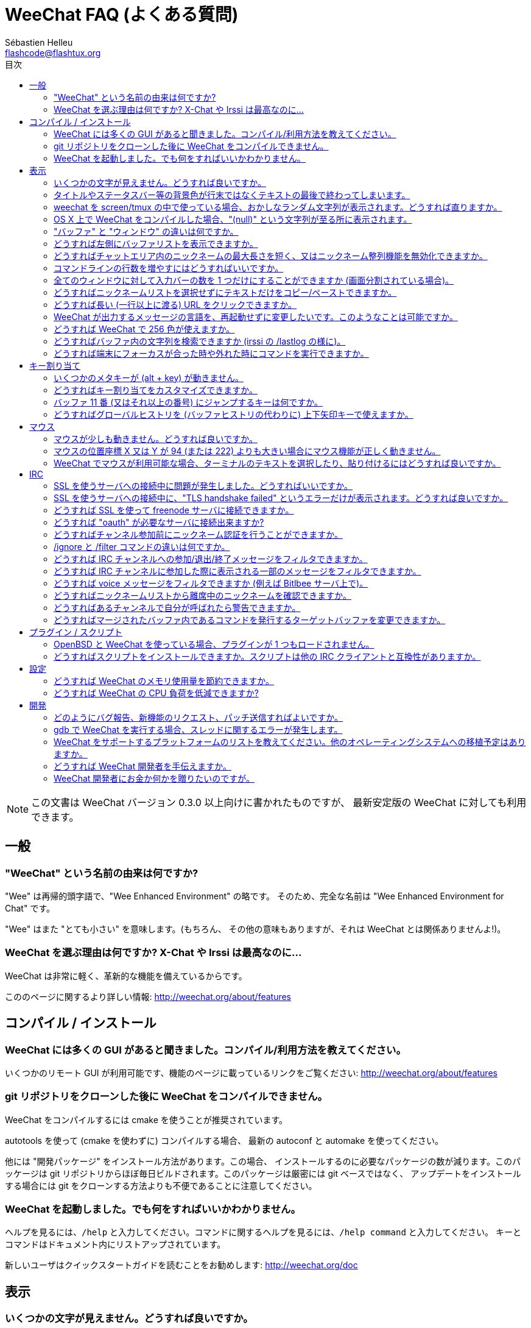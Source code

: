 = WeeChat FAQ (よくある質問)
:author: Sébastien Helleu
:email: flashcode@flashtux.org
:toc:
:toc-title: 目次


[NOTE]
この文書は WeeChat バージョン 0.3.0 以上向けに書かれたものですが、
最新安定版の WeeChat に対しても利用できます。


[[general]]
== 一般

[[weechat_name]]
=== "WeeChat" という名前の由来は何ですか?

"Wee" は再帰的頭字語で、"Wee Enhanced Environment" の略です。
そのため、完全な名前は "Wee Enhanced Environment for Chat" です。

"Wee" はまた "とても小さい" を意味します。(もちろん、
その他の意味もありますが、それは WeeChat とは関係ありませんよ!)。

[[why_choose_weechat]]
=== WeeChat を選ぶ理由は何ですか? X-Chat や Irssi は最高なのに...

WeeChat は非常に軽く、革新的な機能を備えているからです。

こののページに関するより詳しい情報: http://weechat.org/about/features

[[compilation_install]]
== コンパイル / インストール

[[gui]]
=== WeeChat には多くの GUI があると聞きました。コンパイル/利用方法を教えてください。

いくつかのリモート GUI が利用可能です、機能のページに載っているリンクをご覧ください:
http://weechat.org/about/features

[[compile_git]]
=== git リポジトリをクローンした後に WeeChat をコンパイルできません。

WeeChat をコンパイルするには cmake を使うことが推奨されています。

autotools を使って (cmake を使わずに) コンパイルする場合、
最新の autoconf と automake を使ってください。

他には "開発パッケージ" をインストール方法があります。この場合、
インストールするのに必要なパッケージの数が減ります。このパッケージは git
リポジトリからほぼ毎日ビルドされます。このパッケージは厳密には git ベースではなく、
アップデートをインストールする場合には git をクローンする方法よりも不便であることに注意してください。

[[lost]]
=== WeeChat を起動しました。でも何をすればいいかわかりません。

ヘルプを見るには、`/help` と入力してください。コマンドに関するヘルプを見るには、`/help command` と入力してください。
キーとコマンドはドキュメント内にリストアップされています。

新しいユーザはクイックスタートガイドを読むことをお勧めします:
http://weechat.org/doc

[[display]]
== 表示

[[charset]]
=== いくつかの文字が見えません。どうすれば良いですか。

これは良くある問題です。以下の内容をよく読んで、*全ての* 解決策をチェックしてください:

* weechat が libncursesw にリンクされていることの確認 (警告: 全てではありませんが、
  ほとんどのディストリビューションで必要です): `ldd /path/to/weechat`
* `/plugin` コマンドで "Charset" プラグインがロード済みであることの確認
  (ロードされていない場合、"weechat-plugins" パッケージが必要かもしれません) 。
* `/charset` コマンドの出力を確認 (core バッファ上で)。
  ターミナルの文字セットとして 'ISO-XXXXXX' 又は 'UTF-8' があるはずです。
  その他の値がある場合は、ロケールが間違っている可能性があります ($LANG を修正してください)。
* グローバルデコードを設定、例えば:
  `/set charset.default.decode "ISO-8859-15"`
* UTF-8 ロケールを使っている場合は:
** ターミナルで UTF-8 が使えることを確認 (UTF-8 対応のターミナルとしては
   rxvt-unicode を推奨)
** screen を使っている場合は、UTF-8 モードで起動されていることを確認
   (~/.screenrc に "`defutf8 on`" の記述があるか又は `screen -U` のようにして起動)。
* 'weechat.look.eat_newline_glitch' オプションが off であることを確認してください
  (このオプションは表示上のバグを引き起こす可能性があります)

[NOTE]
WeeChat は UTF-8 ロケールを推奨します。ISO 又はその他のロケールを使う場合、
*全ての* 設定 (ターミナル、screen、..) が ISO であり、
UTF-8 *でない* ことを確認してください。

[[bars_background]]
=== タイトルやステータスバー等の背景色が行末ではなくテキストの最後で終わってしまいます。

シェルの TERM 変数に間違った値が設定されている可能性があります
(ターミナルで `echo $TERM` の出力を確認してください)。

WeeChat を起動した場所に依存しますが、以下の値を持つはずです:

* WeeChat を screen を使わずにローカル又はリモートマシンで起動した場合、
  利用しているターミナルに依存します: 'xterm' 、'xterm-256color' 、'rxvt-unicode' 、
  'rxvt-256color' 、...
* WeeChat を screen 内で起動した場合、'screen' 又は 'screen-256color' 。

もし必要であれば、TERM 変数を修正してください: `export TERM="xxx"`

[[screen_weird_chars]]
=== weechat を screen/tmux の中で使っている場合、おかしなランダム文字列が表示されます。どうすれば直りますか。

シェルの TERM 変数に間違った値が設定されている可能性があります。
(ターミナル、*screen/tmux の外* で `echo $TERM` の出力を確認してください)。

例えば、'xterm-color' の場合、おかしな文字列が表示される可能性があります。'xterm'
と設定すればこのようなことは起こらないので (その他多くの値でも問題は起きません)、これを使ってください。

もし必要であれば、TERM 変数を修正してください: `export TERM="xxx"`

[[osx_display_broken]]
=== OS X 上で WeeChat をコンパイルした場合、"(null)" という文字列が至る所に表示されます。

ncursesw を自分でコンパイルした場合は、標準の (システムに元から存在する)
ncurses を使ってみてください。

さらに OS X では、Homebrew パッケージマネージャを使って
WeeChat をインストールすることをお勧めします。

[[buffer_vs_window]]
=== "バッファ" と "ウィンドウ" の違いは何ですか。

'バッファ' とは番号、名前、表示行、(とその他のデータ)
からなります。

'ウィンドウ' とはバッファを表示する画面領域です。
画面を複数のウィンドウに分割出来ます。

それぞれのウィンドウは 1 つのバッファの内容を表示します。バッファを隠す
(ウィンドウで表示させない) ことや 1 つ以上のウィンドウに表示させることも出来ます。

[[buffers_list]]
=== どうすれば左側にバッファリストを表示できますか。

'buffers.pl' スクリプトを使ってください:

----
/script install buffers.pl
----

バーのサイズを制限するには:

----
/set weechat.bar.buffers.size_max 15
----

バーの位置を下に移動するには:

----
/set weechat.bar.buffers.position bottom
----

[[customize_prefix]]
=== どうすればチャットエリア内のニックネームの最大長さを短く、又はニックネーム整列機能を無効化できますか。

チャットエリアのニックネームの最大長を短くするには:

----
/set weechat.look.prefix_align_max 15
----

ニックネーム整列を抑制するには:

----
/set weechat.look.prefix_align none
----

[[input_bar_size]]
=== コマンドラインの行数を増やすにはどうすればいいですか。

インプットバーの 'size' オプションには 1 (サイズ固定、デフォルト値)
以上の値又は動的なサイズの意味で 0 を設定できます。'size_max'
オプションではサイズの最大値を設定できます (0 = 制限なし)。

動的サイズを設定する例:

----
/set weechat.bar.input.size 0
----

サイズの最大値を 2 に設定:

----
/set weechat.bar.input.size_max 2
----

[[one_input_root_bar]]
=== 全てのウィンドウに対して入力バーの数を 1 つだけにすることができますか (画面分割されている場合)。

できます。"root" 型のバー (あなたのいるウィンドウを区別するためのアイテムを持つ)
を作成し、現在の入力バーを削除してください。

例えば:

----
/bar add rootinput root bottom 1 0 [buffer_name]+[input_prompt]+(away),[input_search],[input_paste],input_text
/bar del input
----

これに満足できない場合は、新しいバーを削除してください。
全てのバーに "input_text" アイテムが設定されていない場合は
WeeChat は自動的にデフォルトバー "input" を作成します:

----
/bar del rootinput
----

[[terminal_copy_paste]]
=== どうすればニックネームリストを選択せずにテキストだけをコピー/ペーストできますか。

WeeChat ≥ 1.0 では、最小限表示を使うことができます (デフォルトキー: key[alt-l])。

矩形選択のできるターミナルを使ってください (rxvt-unicode、
konsole、gnome-terminal、...)。通常、キーは key[ctrl-]key[alt-] マウス選択です。

別の解決策はニックネームリストを上か下かに移動することです、例えば:

----
/set weechat.bar.nicklist.position top
----

[[urls]]
=== どうすれば長い (一行以上に渡る) URL をクリックできますか。

WeeChat ≥ 1.0 では、最小限表示を使うことができます (デフォルトキー: key[alt-l])。

デフォルトでは、WeeChat はそれぞれの行の最初に時間とプレフィックス、
さらにチャットエリアを囲むようにオプションバーを表示します。url のクリックを簡単にするには、
ニックネームリストを上に移動して、ニックネーム整列機能を無効化する方法があります:

----
/set weechat.bar.nicklist.position top
/set weechat.look.prefix_align none
/set weechat.look.align_end_of_lines time
----

WeeChat ≥ 0.3.6 では、"eat_newline_glitch" オプションを有効化できます。
これを有効化すると、表示行の行末に改行文字が入らなくなります
(url 選択を邪魔しません)。

----
/set weechat.look.eat_newline_glitch on
----

[IMPORTANT]
このオプションには表示上の問題を引き起こす可能性があります。
表示上の問題が起きた場合はこのオプションを無効化してください。

別の解決策として、スクリプトを利用することもできます:

----
/script search url
----

[[change_locale_without_quit]]
=== WeeChat が出力するメッセージの言語を、再起動せずに変更したいです。このようなことは可能ですか。

WeeChat ≥ 1.0 では、再起動せずに変更できます:

----
/set env LANG ja_JP.UTF-8
/upgrade
----

古い WeeChat をお使いの場合は:

----
/script install shell.py
/shell setenv LANG=ja_JP.UTF-8
/upgrade
----

[[use_256_colors]]
=== どうすれば WeeChat で 256 色が使えますか。

256 色は WeeChat ≥ 0.3.4 でサポートされます。

最初に 'TERM' 環境変数が正しいことを確認してください、
お勧めの値は:

* screen の中: 'screen-256color'
* screen の外: 'xterm-256color' 、'rxvt-256color' 、'putty-256color' 、...

[NOTE]
これらの値を 'TERM' に設定するには、"ncurses-term"
パッケージをインストールする必要があるかもしれません。

screen を使っている場合は、以下の行を '~/.screenrc' に追加してください:

----
term screen-256color
----

'TERM' 変数が間違った値に設定された状態で WeeChat が起動完了している場合は、以下の
2 つのコマンドを使って変数の値を変更してください (WeeChat バージョン 1.0 以上で可能):

----
/set env TERM screen-256color
/upgrade
----

バージョン 0.3.4 では、新しい色を追加するには `/color` コマンドを使ってください。

バージョン 0.3.5 以上では、任意の色番号を利用できます (オプション:
色の別名を追加するには `/color` コマンドを使ってください)。

色管理に関するより詳しい情報はユーザーガイドを読んでください。

[[search_text]]
=== どうすればバッファ内の文字列を検索できますか (irssi の /lastlog の様に)。

デフォルトのキーは key[ctrl-r] です (コマンドは: `/input search_text`)。
ハイライト部分へのジャンプは: key[alt-p] / key[alt-n]

この機能に関するより詳しい情報はユーザーガイドを参照してください (デフォルトのキー割り当て)。

[[terminal_focus]]
=== どうすれば端末にフォーカスが合った時や外れた時にコマンドを実行できますか。

端末に特殊コードを送信してフォーカスイベントを必ず有効化してください。

*重要*:

* 現時点では、'xterm' を除いてこの機能をサポートする端末は*存在しない* ようです。
* screen および tmux ではこの機能を*使うことができません* 。

WeeChat の開始時にコードを送信するには:

----
/set weechat.startup.command_after_plugins "/print -stdout \033[?1004h\n"
----

さらに端末から送信される 2 種類の特殊キーシーケンスに対してコマンドを割り当ててください
(例に挙げた `/print` コマンドは適当なコマンドに書き換えてください):

----
/key bind meta2-I /print -core focus
/key bind meta2-O /print -core unfocus
----

[[key_bindings]]
== キー割り当て

[[meta_keys]]
=== いくつかのメタキーが (alt + key) が動きません。

xterm や uxterm 等のターミナルを利用している場合、いくつかのメタキーはデフォルトでは利用できません。
以下の行を '~/.Xresources' に追加してください:

* xterm の場合:
----
XTerm*metaSendsEscape: true
----
* uxterm の場合:
----
UXTerm*metaSendsEscape: true
----

このファイルを再読み込みするか (`xrdb -override ~/.Xresources`) 又は X を再起動してください。

[[customize_key_bindings]]
=== どうすればキー割り当てをカスタマイズできますか。

キー割り当ては `/key` コマンドでカスタマイズできます。

デフォルトキー key[alt-k] でキーコードを取り込み、これをコマンドラインに入力できます。

[[jump_to_buffer_11_or_higher]]
=== バッファ 11 番 (又はそれ以上の番号) にジャンプするキーは何ですか。

キー key[alt-j] の後に 2 桁の数字を入力します、例えば key[alt-j] その後に key[1]、
key[1] でバッファ 11 番にジャンプします。

これにキーを割り当てることが出来ます、例えば:

----
/key bind meta-q /buffer *11
----

デフォルトキー割り当てのリストはユーザーガイドを参照してください。

[[global_history]]
=== どうすればグローバルヒストリを (バッファヒストリの代わりに) 上下矢印キーで使えますか。

上下矢印キーをグローバルヒストリに割り当ててください (グローバルヒストリに対する
デフォルトのキーは key[ctrl-↑] と key[ctrl-↓] です。

例:

----
/key bind meta2-A /input history_global_previous
/key bind meta2-B /input history_global_next
----

[NOTE]
"meta2-A" と "meta2-B" キーはターミナルによって異なります。 キーコードを
見つけるには key[alt-k] の後にキー (上矢印又は下矢印) を押してください。

[[mouse]]
== マウス

[[mouse_not_working]]
=== マウスが少しも動きません。どうすれば良いですか。

マウスのサポートは WeeChat 0.3.6 以上からです。

最初にマウスを有効化してください:

----
/mouse enable
----

これでマウスが動かない場合は、シェルの TERM 変数を確認してください
(ターミナル内で `echo $TERM` の出力を見てください)。
ターミナルの種類によってはマウスがサポートされていない可能性があります。

マウスサポートをターミナルから確認するには:

----
$ printf '\033[?1002h'
----

ターミナルの最初の文字 (左上) をクリックしてください。" !!#!!" と見えるはずです。

ターミナルのマウスサポートを無効化するには:

----
$ printf '\033[?1002l'
----

[[mouse_coords]]
=== マウスの位置座標 X 又は Y が 94 (または 222) よりも大きい場合にマウス機能が正しく動きません。

一部のターミナルではマウスの位置座標を指定するために ISO 文字だけを使います、
このため X/Y が 94 (または 222) よりも大きい場合は正しく動きません。

マウスの位置座標を指定するのに UTF-8 座標をサポートしているターミナルを使ってください、
例えば rxvt-unicode 等です。

[[mouse_select_paste]]
=== WeeChat でマウスが利用可能な場合、ターミナルのテキストを選択したり、貼り付けるにはどうすれば良いですか。

WeeChat でマウスが利用可能な場合、key[shift] キーを押しながらターミナルをクリックして選択してください、
マウスが無効化されます (例えば iTerm 等の場合、key[shift] の代わりに key[alt] を使ってください)。

[[irc]]
== IRC

[[irc_ssl_connection]]
=== SSL を使うサーバへの接続中に問題が発生しました。どうすればいいですか。

Mac OS X をお使いの場合、必ず `curl-ca-bundle` をインストールして、WeeChat
で証明書へのパスを設定してください:

----
/set weechat.network.gnutls_ca_file "/usr/local/opt/curl-ca-bundle/share/ca-bundle.crt"
----

gnutls ハンドシェイクに関するエラーの場合、Diffie-Hellman キー
(デフォルトは 2048) のサイズを小さくすることを試してみてください:

----
/set irc.server.freenode.ssl_dhkey_size 1024
----

証明書に関するエラーの場合、"ssl_verify" を無効化してください
(接続の機密保護がより甘くなることに注意):

----
/set irc.server.freenode.ssl_verify off
----

[[irc_ssl_handshake_error]]
=== SSL を使うサーバへの接続中に、"TLS handshake failed" というエラーだけが表示されます。どうすれば良いですか。

異なる優先順位文字列を試してみてください (WeeChat 0.3.5 以上)、
"xxx" はサーバ名に書き換えてください。

----
/set irc.server.xxx.ssl_priorities "NORMAL:-VERS-TLS-ALL:+VERS-TLS1.0:+VERS-SSL3.0:%COMPAT"
----

[[irc_ssl_freenode]]
=== どうすれば SSL を使って freenode サーバに接続できますか。

オプション 'weechat.network.gnutls_ca_file' に証明書ファイルへのパスを設定してください。

----
/set weechat.network.gnutls_ca_file "/etc/ssl/certs/ca-certificates.crt"
----

[NOTE]
設定したファイルが自分のシステムに存在することを確認してください
(一般に "ca-certificates" パッケージで提供されます)。

サーバポート、SSL、dhkey_size を設定の後に接続してください:

----
/set irc.server.freenode.addresses "chat.freenode.net/7000"
/set irc.server.freenode.ssl on
/set irc.server.freenode.ssl_dhkey_size 1024
/connect freenode
----

[[irc_oauth]]
=== どうすれば "oauth" が必要なサーバに接続出来ますか?

'twitch' などの一部のサーバは接続するために oauth が必要です。

oauth を使うにはパスワードを "oauth:XXXX" のように指定してください。

以下のコマンドでサーバを作成し、接続することができます
(名前とアドレスは適当な値に変更してください):

----
/server add name irc.server.org -password=oauth:XXXX
/connect name
----

[[irc_sasl]]
=== どうすればチャンネル参加前にニックネーム認証を行うことができますか。

サーバで SASL を利用可能なら、nickserv 認証のコマンドを送信するよりも
SASL を利用する方が良いです。例えば:

----
/set irc.server_default.sasl_mechanism dh-blowfish
/set irc.server.freenode.sasl_username "mynick"
/set irc.server.freenode.sasl_password "xxxxxxx"
----

If server does not support SASL, you can add a delay (between command and join
of channels):

----
/set irc.server.freenode.command_delay 5
----

[[ignore_vs_filter]]
=== /ignore と /filter コマンドの違いは何ですか。

`/ignore` コマンドは IRC コマンドです、このため IRC バッファ
(サーバとチャンネル) にのみ有効です。
これを使うことでニックネームやホストネームを基準にして、
あるサーバやチャンネルにいる一部のユーザを無視できます
(表示済みメッセージに対しては適用されません)。
マッチするメッセージは IRC プラグインによって表示される前に削除されます
(削除されたメッセージは見えません)。

`/filter` コマンドは core コマンドです、このため任意のバッファに対してこれを有効化できます。
バッファ内の行のプレフィックスと内容に対して付けられたタグや正規表現にマッチする行をフィルタできます。
フィルタされた行は隠されているだけで、削除はされていません、
フィルタを無効化すれば見えるようになります (デフォルトでは key[alt-=] でフィルタの有効無効の切り替えが出来ます)。

[[filter_irc_join_part_quit]]
=== どうすれば IRC チャンネルへの参加/退出/終了メッセージをフィルタできますか。

スマートフィルタを使う場合 (最近発言したユーザの参加/退出/終了メッセージは表示):

----
/set irc.look.smart_filter on
/filter add irc_smart * irc_smart_filter *
----

グローバルフィルタを使う場合 (*全ての* 参加/退出/終了メッセージを隠す):

----
/filter add joinquit * irc_join,irc_part,irc_quit *
----

[NOTE]
ヘルプを見るには: `/help filter` か `/help irc.look.smart_filter`

[[filter_irc_join_channel_messages]]
=== どうすれば IRC チャンネルに参加した際に表示される一部のメッセージをフィルタできますか。

WeeChat バージョン 0.4.1 以上の場合、'irc.look.display_join_message'
オプションを使って、チャンネル参加時に表示するメッセージの種類を選択できます
(より詳しい情報は `/help irc.look.display_join_message` を参照)。

メッセージを隠す (ただしバッファに残す) には、タグを使ってメッセージをフィルタしてください
(たとえばチャンネル作成日時を隠すには 'irc_329' タグを使ってください)。フィルタの書き方に関する情報は
`/help filter` を参照してください。

[[filter_voice_messages]]
=== どうすれば voice メッセージをフィルタできますか (例えば Bitlbee サーバ上で)。

voice メッセージをフィルタするのは簡単ではありません、なぜなら voice
モードの設定は同じ IRC メッセージの中で他のモード設定と同時に行われる可能性があるからです。

おそらく Bitlbee が voice を離席ユーザを表示するために利用するため、
voice メッセージでチャットエリアが溢れてしまうから、これをフィルタしたいのではないでしょうか。
この様な場合には、Bitlbee が離席状態を通知することを禁止し、WeeChat にニックネームリスト中に含まれる離席中のニックネームに対して特別な色を使わせることができます。

Bitlbee 3 以上の場合、以下のコマンドをチャンネル '&bitlbee' で入力:

----
channel set show_users online,away
----

Bitlbee の古いバージョンでは、以下のコマンドを '&bitlbee' で入力:

----
set away_devoice false
----

WeeChat で離席中のニックネームをチェックするには、
<<color_away_nicks,離席状態のニックネーム>> に関する質問を参照してください。

もし本当に voice メッセージをフィルタしたい場合は、以下のコマンドを使ってください、
ただしこれは完璧なものではありません (voice モードの変更が最初に指定されている場合のみ有効)。

----
/filter add hidevoices * irc_mode (\+|\-)v
----

[[color_away_nicks]]
=== どうすればニックネームリストから離席中のニックネームを確認できますか。

オプション 'irc.server_default.away_check' に正の値を設定してください
(離席状態確認のインターバルを分単位で)。

オプション 'irc.server_default.away_check_max_nicks'
を設定することで離席状態確認を小さなチャンネルのみに制限できます。

例えば、5 分間隔で離席状態確認を行い、25
人より多いチャンネルではこれを行わないようにするには:

----
/set irc.server_default.away_check 5
/set irc.server_default.away_check_max_nicks 25
----

[NOTE]
WeeChat 0.3.3 以下では、オプション名が 'irc.network.away_check' と
'irc.network.away_check_max_nicks' になっています。

[[highlight_notification]]
=== どうすればあるチャンネルで自分が呼ばれたら警告できますか。

'beep.pl' や 'launcher.pl' 等のスクリプトを使ってください。

'launcher.pl' の場合、コマンドの設定が必要です:

----
/set plugins.var.perl.launcher.signal.weechat_highlight "/path/to/command arguments"
----

この問題に対するその他のスクリプトは:

----
/script search notify
----

[[irc_target_buffer]]
=== どうすればマージされたバッファ内であるコマンドを発行するターゲットバッファを変更できますか。

デフォルトのキーは key[ctrl-x] です (コマンドは: `/input switch_active_buffer`)。

[[plugins_scripts]]
== プラグイン / スクリプト

[[openbsd_plugins]]
=== OpenBSD と WeeChat を使っている場合、プラグインが 1 つもロードされません。

OpenBSD では、プラグインファイル名の末尾が ".so.0.0" です (Linux では ".so")。

以下の様に設定してください:

----
/set weechat.plugin.extension ".so.0.0"
/plugin autoload
----

[[install_scripts]]
=== どうすればスクリプトをインストールできますか。スクリプトは他の IRC クライアントと互換性がありますか。

スクリプトをインストールしたり管理するにはコマンド `/script` を使ってください
(ヘルプは `/help script` で見ることができます)。

スクリプトは他の IRC クライアントのものと互換性がありません。

[[settings]]
== 設定

[[memory_usage]]
=== どうすれば WeeChat のメモリ使用量を節約できますか。

メモリ使用量を減らすには以下のヒントを試してください:

* 最新の安定版を使う
  (古いバージョンよりもメモリリークの可能性が減ると思われます)
* 使わないプラグインのロードを禁止する、例えば: aspell、fifo、
  logger、perl、python、ruby、lua、tcl、guile、xfer (DCC で使用)
* 本当に必要なスクリプトだけをロード
* SSL を*使わない*なら、証明書を読み込まないでください: オプション
  'weechat.network.gnutls_ca_file' に空文字列を設定してください。
* 'weechat.history.max_buffer_lines_number' オプションの値を減らすか、
  'weechat.history.max_buffer_lines_minutes' オプションに値を設定してください。
* 'weechat.history.max_commands' オプションの値を減らしてください。

[[cpu_usage]]
=== どうすれば WeeChat の CPU 負荷を低減できますか?

以下に挙げる <<memory_usage,memory>> に関するヒントに従ってください:

* "nicklist" バーを非表示にする: `/bar hide nicklist`
* ステータスバー時間に秒の表示を止める:
  `/set weechat.look.item_time_format "%H:%M"` (これはデフォルト値です)
* 'TZ' 変数を設定する (例: `export TZ="Europe/Paris"`)、こうすることで
  '/etc/localtime' ファイルへ頻繁にアクセスしないようになります。

[[development]]
== 開発

[[bug_task_patch]]
=== どのようにバグ報告、新機能のリクエスト、パッチ送信すればよいですか。

以下のページを参照してください: http://weechat.org/dev/support

[[gdb_error_threads]]
=== gdb で WeeChat を実行する場合、スレッドに関するエラーが発生します。

gdb で WeeChat を実行する場合、以下のエラーが出るかもしれません:

----
$ gdb /path/to/weechat
(gdb) run
[Thread debugging using libthread_db enabled]
Cannot find new threads: generic error
----

これを修正するには、以下のコマンドを使って gdb を実行してください
(システム上の libpthread と WeeChat へのパスを変更):

----
$ LD_PRELOAD=/lib/libpthread.so.0 gdb /path/to/weechat
(gdb) run
----

[[supported_os]]
=== WeeChat をサポートするプラットフォームのリストを教えてください。他のオペレーティングシステムへの移植予定はありますか。

完全なリストはこのページにあります: http://weechat.org/download

我々は可能な限り多くのプラットフォームに移植することに最善を尽くしています。
我々が持っていない OS で WeeChat をテストすることを歓迎します。

[[help_developers]]
=== どうすれば WeeChat 開発者を手伝えますか。

多くの課題があります (テスト、コード、ドキュメント作成、...)。

IRC かメールで連絡を取り、サポートページを確認してください:
http://weechat.org/dev/support

[[donate]]
=== WeeChat 開発者にお金か何かを贈りたいのですが。

開発補助のためお金を贈ることができます。
詳しいことは http://weechat.org/about/donate に載っています。
